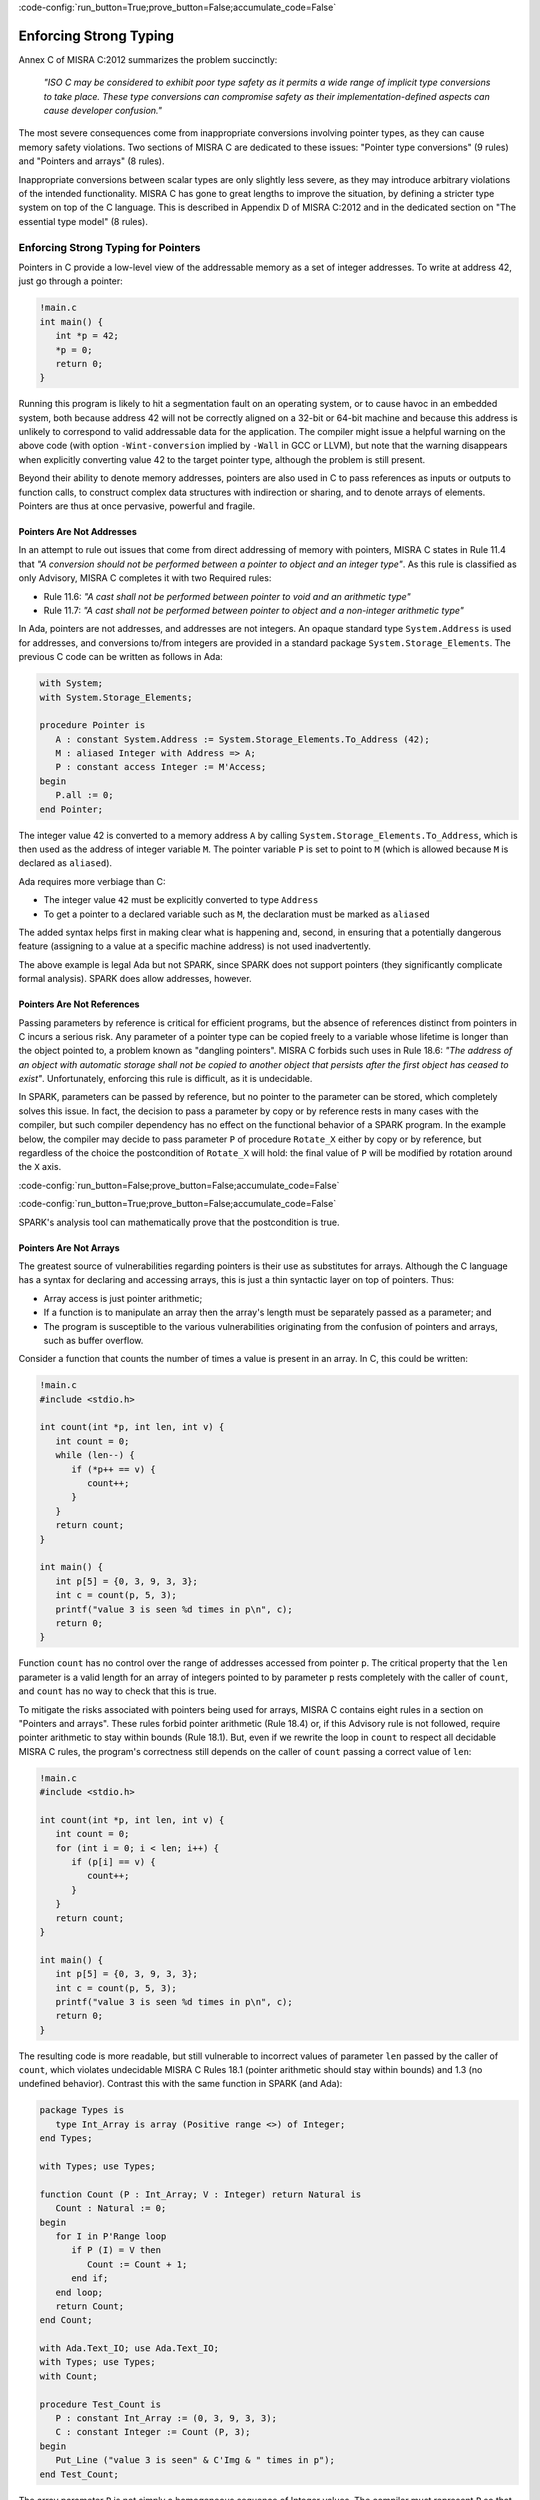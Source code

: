 :code-config:`run_button=True;prove_button=False;accumulate_code=False`

Enforcing Strong Typing
-----------------------

.. role:: ada(code)
   :language: ada

.. role:: c(code)
   :language: c

Annex C of MISRA C:2012 summarizes the problem succinctly:

  `"ISO C may be considered to exhibit poor type safety as it permits a wide
  range of implicit type conversions to take place. These type conversions can
  compromise safety as their implementation-defined aspects can cause developer
  confusion."`

The most severe consequences come from inappropriate conversions involving
pointer types, as they can cause memory safety violations. Two
sections of MISRA C are dedicated to these issues: "Pointer type
conversions" (9 rules) and "Pointers and arrays" (8 rules).

Inappropriate conversions between scalar types are only slightly less severe, as
they may introduce arbitrary violations of the intended functionality. MISRA C
has gone to great lengths to improve the situation, by defining a stricter
type system on top of the C language. This is described in Appendix D of
MISRA C:2012 and in the dedicated section on "The essential type model" (8
rules).

Enforcing Strong Typing for Pointers
************************************

Pointers in C provide a low-level view of the addressable memory as a set of
integer addresses. To write at address 42, just go through a pointer:

.. code:: c

   !main.c
   int main() {
      int *p = 42;
      *p = 0;
      return 0;
   }

Running this program is likely to hit a segmentation fault on an operating
system, or to cause havoc in an embedded system, both because address 42 will
not be correctly aligned on a 32-bit or 64-bit machine and because this address
is unlikely to correspond to valid addressable data for the application. The
compiler might issue a helpful warning on the above code (with option
``-Wint-conversion`` implied by ``-Wall`` in GCC or LLVM), but note that the
warning disappears when explicitly converting value 42 to the target pointer
type, although the problem is still present.

Beyond their ability to denote memory addresses, pointers are also used in C to
pass references as inputs or outputs to function calls, to construct complex
data structures with indirection or sharing, and to denote arrays of
elements. Pointers are thus at once pervasive, powerful and fragile.

Pointers Are Not Addresses
^^^^^^^^^^^^^^^^^^^^^^^^^^

In an attempt to rule out issues that come from direct addressing of memory
with pointers, MISRA C states in Rule 11.4 that `"A conversion should not be
performed between a pointer to object and an integer type"`. As this rule is
classified as only Advisory, MISRA C completes it with two Required rules:

* Rule 11.6: `"A cast shall not be performed between pointer to void and an
  arithmetic type"`

* Rule 11.7: `"A cast shall not be performed between pointer to object and
  a non-integer arithmetic type"`

In Ada, pointers are not addresses, and addresses are not integers. An opaque
standard type ``System.Address`` is used for addresses, and conversions to/from
integers are provided in a standard package ``System.Storage_Elements``. The
previous C code can be written as follows in Ada:

.. code:: ada

    with System;
    with System.Storage_Elements;

    procedure Pointer is
       A : constant System.Address := System.Storage_Elements.To_Address (42);
       M : aliased Integer with Address => A;
       P : constant access Integer := M'Access;
    begin
       P.all := 0;
    end Pointer;

The integer value 42 is converted to a memory address ``A`` by calling
``System.Storage_Elements.To_Address``, which is then used as the address of
integer variable ``M``. The pointer variable ``P`` is set to point to ``M``
(which is allowed because ``M`` is declared as ``aliased``).

Ada requires more verbiage than C:

* The integer value ``42`` must be explicitly converted to type ``Address``

* To get a pointer to a declared variable such as ``M``, the declaration
  must be marked as ``aliased``

The added syntax helps first in making clear what is happening and, second,
in ensuring that a potentially dangerous feature (assigning to a value at a
specific machine address) is not used inadvertently.

The above example is legal Ada but not SPARK, since SPARK does not support
pointers (they significantly complicate formal analysis). SPARK does allow
addresses, however.

Pointers Are Not References
^^^^^^^^^^^^^^^^^^^^^^^^^^^

Passing parameters by reference is critical for efficient programs, but the
absence of references distinct from pointers in C incurs a
serious risk. Any parameter of a pointer type can be copied freely to a
variable whose lifetime is longer than the object pointed to, a problem known
as "dangling pointers". MISRA C forbids such uses in Rule 18.6: `"The address of
an object with automatic storage shall not be copied to another object that
persists after the first object has ceased to exist"`. Unfortunately, enforcing
this rule is difficult, as it is undecidable.

In SPARK, parameters can be passed by reference, but no pointer to the
parameter can be stored, which completely solves this issue. In fact, the
decision to pass a parameter by copy or by reference rests in many cases with
the compiler, but such compiler dependency has no effect on the functional
behavior of a SPARK program. In the example below, the compiler may decide to pass
parameter ``P`` of procedure ``Rotate_X`` either by copy or by reference, but
regardless of the choice the postcondition of ``Rotate_X`` will hold:
the final value of ``P`` will be modified by rotation around the ``X`` axis.

:code-config:`run_button=False;prove_button=False;accumulate_code=False`

.. code:: ada prove_button

    package Geometry is

       type Point_3D is record
          X, Y, Z : Float;
       end record;

       procedure Rotate_X (P : in out Point_3D) with
         Post => P = P'Old'Update (Y => P.Z'Old, Z => -P.Y'Old);

    end Geometry;

    package body Geometry is

       procedure Rotate_X (P : in out Point_3D) is
          Tmp : constant Float := P.Y;
       begin
          P.Y := P.Z;
          P.Z := -Tmp;
       end Rotate_X;

    end Geometry;

:code-config:`run_button=True;prove_button=False;accumulate_code=False`

SPARK's analysis tool can mathematically prove that the postcondition is true.

Pointers Are Not Arrays
^^^^^^^^^^^^^^^^^^^^^^^

The greatest source of vulnerabilities regarding pointers is their use as
substitutes for arrays. Although the C language has a syntax for declaring and
accessing arrays, this is just a thin syntactic layer on top of pointers. Thus:

*  Array access is just pointer arithmetic;
*  If a function is to manipulate an array
   then the array's length must be separately passed as a parameter; and
*  The program is susceptible to the various vulnerabilities
   originating from the confusion of pointers and arrays, such as buffer overflow.

Consider a function that counts the number of times a value is present in an
array. In C, this could be written:

.. code:: c

   !main.c
   #include <stdio.h>

   int count(int *p, int len, int v) {
      int count = 0;
      while (len--) {
         if (*p++ == v) {
            count++;
         }
      }
      return count;
   }

   int main() {
      int p[5] = {0, 3, 9, 3, 3};
      int c = count(p, 5, 3);
      printf("value 3 is seen %d times in p\n", c);
      return 0;
   }

Function ``count`` has no control over the range of addresses accessed from
pointer ``p``. The critical property that the ``len`` parameter is a valid length
for an array of integers pointed to by parameter ``p`` rests completely with
the caller of ``count``, and ``count`` has no way to check that this is
true.

To mitigate the risks associated with pointers being used for arrays, MISRA C
contains eight rules in a section on "Pointers and arrays". These rules
forbid pointer arithmetic (Rule 18.4) or, if this Advisory rule is not
followed, require pointer arithmetic to stay within bounds (Rule 18.1). But,
even if we rewrite the loop in ``count`` to respect all decidable MISRA C
rules, the program's correctness still depends on the caller of ``count``
passing a correct value of ``len``:

.. code:: c

   !main.c
   #include <stdio.h>

   int count(int *p, int len, int v) {
      int count = 0;
      for (int i = 0; i < len; i++) {
         if (p[i] == v) {
            count++;
         }
      }
      return count;
   }

   int main() {
      int p[5] = {0, 3, 9, 3, 3};
      int c = count(p, 5, 3);
      printf("value 3 is seen %d times in p\n", c);
      return 0;
   }

The resulting code is more readable, but still vulnerable to incorrect values
of parameter ``len`` passed by the caller of ``count``, which violates
undecidable MISRA C Rules 18.1 (pointer arithmetic should stay within bounds)
and 1.3 (no undefined behavior). Contrast this with the same function in SPARK
(and Ada):

.. code:: ada

    package Types is
       type Int_Array is array (Positive range <>) of Integer;
    end Types;

    with Types; use Types;

    function Count (P : Int_Array; V : Integer) return Natural is
       Count : Natural := 0;
    begin
       for I in P'Range loop
          if P (I) = V then
             Count := Count + 1;
          end if;
       end loop;
       return Count;
    end Count;

    with Ada.Text_IO; use Ada.Text_IO;
    with Types; use Types;
    with Count;

    procedure Test_Count is
       P : constant Int_Array := (0, 3, 9, 3, 3);
       C : constant Integer := Count (P, 3);
    begin
       Put_Line ("value 3 is seen" & C'Img & " times in p");
    end Test_Count;

The array parameter ``P`` is not simply a homogeneous sequence of Integer
values. The compiler must represent ``P`` so that its lower and upper bounds
(P'First and P'Last) and thus also its length (P'Length) can be retrieved.
Function ``Count`` can
simply loop over the range of valid array indexes ``P'First .. P'Last`` (or
``P'Range`` for short). As a result, function ``Count`` can be verified in
isolation to be free of vulnerabilities such as buffer overflow, as it does
not depend on the values of parameters passed by its callers. In fact, we can
go further in SPARK and show that the value returned by ``Count`` is no greater
than the length of parameter ``P`` by stating this property in the postcondition of
``Count`` and asking the SPARK analysis tool to prove it:

:code-config:`run_button=False;prove_button=False;accumulate_code=False`

.. code:: ada prove_report_all_button

    package Types is
       type Int_Array is array (Positive range <>) of Integer;
    end Types;

    with Types; use Types;

    function Count (P : Int_Array; V : Integer) return Natural with
      Post => Count'Result <= P'Length
    is
       Count : Natural := 0;
    begin
       for I in P'Range loop
          pragma Loop_Invariant (Count <= I - P'First);
          if P (I) = V then
             Count := Count + 1;
          end if;
       end loop;
       return Count;
    end Count;

:code-config:`run_button=True;prove_button=False;accumulate_code=False`

The only help that SPARK analysis required from the programmer, in order to prove the
postcondition, is a loop invariant (a special kind of assertion) that reflects
the value of ``Count`` at each iteration.

Pointers Should Be Typed
^^^^^^^^^^^^^^^^^^^^^^^^

The C language defines a special pointer type ``void*`` that corresponds to an
untyped pointer. It is legal to convert any pointer type to and from ``void*``,
which makes it a convenient way to simulate C++ style templates. Consider the following
code which indirectly applies ``assign_int`` to integer ``i`` and
``assign_float`` to floating-point ``f`` by calling ``assign`` on both:

.. code:: c

   !main.c
   #include <stdio.h>

   void assign_int (int *p) {
      *p = 42;
   }

   void assign_float (float *p) {
      *p = 42.0;
   }

   typedef void (*assign_fun)(void *p);

   void assign(assign_fun fun, void *p) {
      fun(p);
   }

   int main() {
      int i;
      float f;
      assign((assign_fun)&assign_int, &i);
      assign((assign_fun)&assign_float, &f);
      printf("i = %d; f = %f\n", i, f);
   }

The references to the variables ``i`` and ``f`` are implicitly converted to
the ``void*`` type as a way
to apply ``assign`` to any second parameter ``p`` whose type matches the
argument type of its first argument ``fun``. The use of an untyped argument
means that the responsibility for the correct typing rests completely
with the programmer. Swap ``i`` and ``f`` in the calls to ``assign``
and you still get a compilable program without warnings, that runs and produces
completely bogus output::

  i = 1109917696; f = 0.000000

instead of the expected::

  i = 42; f = 42.000000

Generics in SPARK (and Ada) can implement the desired functionality in a fully
typed way, with any errors caught at compile time, where procedure ``Assign``
applies its parameter procedure ``Initialize`` to its parameter ``V``:

.. code:: ada

    generic
       type T is private;
       with procedure Initialize (V : out T);
    procedure Assign (V : out T);

    procedure Assign (V : out T) is
    begin
       Initialize (V);
    end Assign;

    with Ada.Text_IO; use Ada.Text_IO;
    with Assign;

    procedure Apply_Assign is
       procedure Assign_Int (V : out Integer) is
       begin
          V := 42;
       end Assign_Int;

       procedure Assign_Float (V : out Float) is
       begin
          V := 42.0;
       end Assign_Float;

       procedure Assign_I is new Assign (Integer, Assign_Int);
       procedure Assign_F is new Assign (Float, Assign_Float);

       I : Integer;
       F : Float;
    begin
       Assign_I (I);
       Assign_F (F);
       Put_Line ("I =" & I'Img & "; F =" & F'Img);
    end Apply_Assign;

The generic procedure ``Assign`` must be instantiated with a specific
type for ``T`` and a specific procedure (taking a single ``out`` parameter
of this type) for ``Initialize``. The procedure resulting from the
instantiation applies to a variable of this type. So switching ``I`` and
``F`` above would result in an error detected by the compiler.
Likewise, an instantiation such as the following would also be
a compile-time error:

.. code-block:: ada

   procedure Assign_I is new Assign (Integer, Assign_Float);

.. _Enforcing Strong Typing for Scalars:

Enforcing Strong Typing for Scalars
***********************************

In C, all scalar types can be converted both implicitly and explicitly to any
other scalar type. The semantics is defined by rules of
`promotion` and `conversion`, which can confuse even experts.
One example was noted earlier, in the :ref:`Preface`.
Another example appears in
`an article introducing a safe library for manipulating scalars
<https://msdn.microsoft.com/en-us/library/ms972705.aspx>`_ by Microsoft expert
David LeBlanc. In its conclusion, the author acknowledges the inherent
difficulty in understanding scalar type conversions in C, by showing an early
buggy version of the code to produce the minimum signed integer:

.. code-block:: c

   return (T)(1 << (BitCount()-1));

The issue here is that the literal ``1`` on the left-hand side of the shift is an
``int``, so on a 64-bit machine with 32-bit ``int`` and 64-bit type ``T``, the
above is shifting 32-bit value ``1`` by 63 bits. This is a case of undefined behavior,
producing an unexpected output with the Microsoft compiler. The correction is to convert
the first literal ``1`` to ``T`` before the shift:

.. code-block:: c

   return (T)((T)1 << (BitCount()-1));

Although he'd asked some expert programmers to review the code, no one found
this problem.

To avoid these issues as much as possible, MISRA C defines its own type system
on top of C types, in the section on "The essential type model" (eight
rules). These can be seen as additional typing rules, since all rules in this section
are decidable, and can be enforced at the level of a single translation
unit. These rules forbid in particular the confusing cases
mentioned above. They can be divided into three sets of rules:

* restricting operations on types

* restricting explicit conversions

* restricting implicit conversions

Restricting Operations on Types
^^^^^^^^^^^^^^^^^^^^^^^^^^^^^^^

Apart from the application of some operations to floating-point arguments (the
bitwise, mod and array access operations) which are invalid and reported by the
compiler, all operations apply to all scalar types in C. MISRA C Rule 10.1
constrains the types on which each operation is possible as follows.

Arithmetic Operations on Arithmetic Types
~~~~~~~~~~~~~~~~~~~~~~~~~~~~~~~~~~~~~~~~~

Adding two Boolean values, or an Apple and an Orange, might sound like a
bad idea, but it is easily done in C:

.. code:: c

   !main.c
   #include <stdbool.h>
   #include <stdio.h>

   int main() {
      bool b1 = true;
      bool b2 = false;
      bool b3 = b1 + b2;

      typedef enum {Apple, Orange} fruit;
      fruit f1 = Apple;
      fruit f2 = Orange;
      fruit f3 = f1 + f2;

      printf("b3 = %d; f3 = %d\n", b3, f3);

      return 0;
   }

No error from the compiler here. In fact, there is no undefined behavior in the
above code. Variables ``b3`` and ``f3`` both end up with value 1. Of course it
makes no sense to add Boolean or enumerated values, and thus MISRA C
Rule 18.1 forbids the use of all arithmetic operations on Boolean and
enumerated values, while also forbidding most arithmetic operations on
characters. That leaves the use of arithmetic operations for signed or unsigned
integers as well as floating-point types and the use of modulo operation ``%``
for signed or unsigned integers.

Here's an attempt to simulate the above C code in SPARK (and Ada):

.. code:: ada
    :class: ada-expect-compile-error

    package Bad_Arith is

       B1 : constant Boolean := True;
       B2 : constant Boolean := False;
       B3 : constant Boolean := B1 + B2;

       type Fruit is (Apple, Orange);
       F1 : constant Fruit := Apple;
       F2 : constant Fruit := Orange;
       F3 : constant Fruit := F1 + F2;

    end Bad_Arith;

Here is the output from AdaCore's GNAT compiler:

::

     1.     package Bad_Arith is
     2.
     3.        B1 : constant Boolean := True;
     4.        B2 : constant Boolean := False;
     5.        B3 : constant Boolean := B1 + B2;
                                           |
        >>> there is no applicable operator "+" for type "Standard.Boolean"

     6.
     7.        type Fruit is (Apple, Orange);
     8.        F1 : constant Fruit := Apple;
     9.        F2 : constant Fruit := Orange;
    10.        F3 : constant Fruit := F1 + F2;
                                         |
        >>> there is no applicable operator "+" for type "Fruit" defined at line 7

    11.
    12.     end Bad_Arith;

It is possible, however, to get the predecessor of a Boolean or enumerated
value with ``Value'Pred`` and its successor with ``Value'Succ``, as well as
to iterate over all values of the type:

.. code:: ada

    with Ada.Text_IO; use Ada.Text_IO;

    procedure Ok_Arith is

       B1 : constant Boolean := False;
       B2 : constant Boolean := Boolean'Succ (B1);
       B3 : constant Boolean := Boolean'Pred (B2);

       type Fruit is (Apple, Orange);
       F1 : constant Fruit := Apple;
       F2 : constant Fruit := Fruit'Succ (F1);
       F3 : constant Fruit := Fruit'Pred (F2);

    begin
       pragma Assert (B1 = B3);
       pragma Assert (F1 = F3);

       for B in Boolean loop
          Put_Line (B'Img);
       end loop;

       for F in Fruit loop
          Put_Line (F'Img);
       end loop;
    end Ok_Arith;

.. _Boolean Operations on Boolean:

Boolean Operations on Boolean
~~~~~~~~~~~~~~~~~~~~~~~~~~~~~

"Two bee or not two bee? Let's C":

.. code:: c

   !main.c
   #include <stdbool.h>
   #include <stdio.h>

   int main() {
      typedef enum {Ape, Bee, Cat} Animal;
      bool answer = (2 * Bee) || ! (2 * Bee);
      printf("two bee or not two bee? %d\n", answer);
      return 0;
   }

The answer to the question posed by Shakespeare's Hamlet is 1, since it
reduces to ``A or not A`` and this is true in classical logic.

As previously noted, MISRA C forbids the use of the multiplication operator
with an operand of an enumerated type. Rule 18.1 also forbids
the use of Boolean operations "and", "or", and "not" (``&&``, ``||``, ``!``,
respectively, in C) on anything other than Boolean operands. It would
thus prohibit the Shakespearian code above.

Below is an attempt to express the same code in SPARK (and Ada), where the Boolean operators are
``and``, ``or``, and ``not``. The ``and`` and ``or`` operators evaluate both
operands, and the language also supplies short-circuit forms that evaluate
the left operand and only evaluate the right operand when its value may affect
the result.

.. code:: ada
   :class: ada-expect-compile-error

    package Bad_Hamlet is
       type Animal is (Ape, Bee, Cat);
       Answer : Boolean := 2 * Bee or not 2 * Bee; -- Illegal
    end Bad_Hamlet;

As expected, the compiler rejects this code. There is no available ``*`` operation
that works on an enumeration type, and likewise no available ``or`` or ``not``
operation.

Bitwise Operations on Unsigned Integers
~~~~~~~~~~~~~~~~~~~~~~~~~~~~~~~~~~~~~~~

Here's a genetic engineering example that combines a Bee with a Dog to produce
a Cat, by manipulating the atomic structure (the bits in its representation):

.. code:: c

   !main.c
   #include <stdbool.h>
   #include <assert.h>

   int main() {
      typedef enum {Ape, Bee, Cat, Dog} Animal;
      Animal mutant = Bee ^ Dog;
      assert (mutant == Cat);
      return 0;
   }

This algorithm works by accessing the underlying bitwise representation
of ``Bee`` and ``Dog`` (0x01 and 0x03, respectively) and, by applying the
exclusive-or operator ``^``, transforming it into the underlying bitwise
representation of a ``Cat`` (0x02). While powerful, manipulating the bits
in the representation of values is best reserved for unsigned integers as
illustrated in the book `Hacker's Delight <http://www.hackersdelight.org/>`_.
MISRA C Rule 18.1 thus forbids the use of all bitwise operations on anything
but unsigned integers.

Below is an attempt to do the same in SPARK (and Ada). The bitwise operators are
``and``, ``or``, ``xor``, and ``not``, and the related bitwise functions are
``Shift_Left``, ``Shift_Right``, ``Shift_Right_Arithmetic``, ``Rotate_Left``
and ``Rotate_Right``:

.. code:: ada
   :class: ada-expect-compile-error

   package Bad_Genetics is
      type Animal is (Ape, Bee, Cat, Dog);
      Mutant : Animal := Bee xor Dog;  --  ERROR
      pragma Assert (Mutant = Cat);
   end Bad_Genetics;

The declaration of ``Mutant`` is illegal, since the ``xor`` operator is only
available for Boolean and unsigned integer (modular) values; it is not available
for ``Animal``.  The same restriction applies to the other bitwise operators
listed above.  If we really wanted to achieve the effect of the above code
in legal SPARK (or Ada), then the following approach will work (the type ``Unsigned_8``
is an 8-bit modular type declared in the predefined package ``Interfaces``).

.. code:: ada
   :class: ada-syntax-only

    with Interfaces; use Interfaces;
    package Unethical_Genetics is
       type Animal is (Ape, Bee, Cat, Dog);
       A      : constant array (Animal) of Unsigned_8 :=
                  (Animal'Pos (Ape), Animal'Pos (Bee),
                   Animal'Pos (Cat), Animal'Pos (Dog));
       Mutant : Animal := Animal'Val (A (Bee) xor A (Dog));
       pragma Assert (Mutant = Cat);
    end Unethical_Genetics;

Note that ``and``, ``or``, ``not`` and ``xor`` are used both as logical operators
and as bitwise operators, but there is no possible confusion between these two uses.
Indeed the use of such operators on values from modular types is a natural
generalization of their uses on Boolean, since values from modular types are often
interpreted as arrays of Booleans.

Restricting Explicit Conversions
^^^^^^^^^^^^^^^^^^^^^^^^^^^^^^^^

A simple way to bypass the restrictions of Rule 10.1 is to explicitly
convert the arguments of an operation to a type that the rule allows. While
it can often be useful to cast a value from one type to another, many
casts that are allowed in C are either downright errors or poor replacements
for clearer syntax.

One example is to cast from a scalar type to Boolean. A better way to
express ``(bool)x`` is to compare ``x`` to the zero value of its type: ``x != 0``
for integers, ``x != 0.0`` for floats, ``x != `\0``` for characters, ``x !=Enum``
where ``Enum`` is the first enumerated value of the type. Thus, MISRA C
Rule 10.5 advises avoiding casting non-Boolean values to Boolean.

Rule 10.5 also advises avoiding other casts that are, at best, obscure:

- from a Boolean to any other scalar type

- from a floating-point value to an enumeration or a character

- from any scalar type to an enumeration

The rules are not symmetric, so although a float should not be cast to
an enum, casting an enum to a float is allowed. Similarly, although it is
advised to not cast a character to an enum, casting an enum
to a character is allowed.

The rules in SPARK are simpler. There are no conversions between numeric types
(integers, fixed-point and floating-point) and non-numeric types (such as Boolean,
Character, and other enumeration types). Conversions between different
non-numeric types are limited to those that make semantic sense, for example
between a derived type and its parent type. Any numeric type can be converted to
any other numeric type, with precise
rules for rounding/truncating values when needed and run-time checking that the
converted value is in the range associated with the target type.

Restricting Implicit Conversions
^^^^^^^^^^^^^^^^^^^^^^^^^^^^^^^^

Rules 10.1 and 10.5 restrict operations on types and explicit
conversions. That's not enough to avoid problematic C programs; a program
violating one of these rules can be expressed using only implicit type
conversions. For example, the Shakespearian code in section
:ref:`Boolean Operations on Boolean` can be reformulated to
satisfy both Rules 10.1 and 10.5:

.. code:: c

   !main.c
   #include <stdbool.h>
   #include <stdio.h>

   int main() {
      typedef enum {Ape, Bee, Cat} Animal;
      int b = Bee;
      bool t = 2 * b;
      bool answer = t || ! t;
      printf("two bee or not two bee? %d\n", answer);
      return 0;
   }

Here, we're implicitly converting the enumerated value ``Bee`` to an int,
and then implicitly converting the integer value ``2 * b`` to a Boolean.
This does not violate 10.1 or 10.5, but it is prohibited by
MISRA C Rule 10.3:  `"The value of an
expression shall not be assigned to an object with a narrower essential type or
of a different essential type category"`.

Rule 10.1 also does not prevent arguments of an operation from being
inconsistent, for example comparing a floating-point value and an enumerated
value. But MISRA C Rule 10.4 handles this situation:
`"Both operands of an operator in which the usual arithmetic
conversions are performed shall have the same essential type category"`.

In addition, three rules in the "Composite operators and
expressions" section avoid common mistakes related to the combination of
explicit/implicit conversions and operations.

The rules in SPARK (and Ada) are far simpler: there are no implicit conversions! This
applies both between types of a different `essential type category` as MISRA C
puts it, as well as between types that are structurally the same but declared as
different types.

.. code:: ada
    :class: ada-expect-compile-error

    procedure Bad_Conversions is
       pragma Warnings (Off);
       F : Float := 0.0;
       I : Integer := 0;
       type Animal is (Ape, Bee, Cat);
       type My_Animal is new Animal; -- derived type
       A : Animal := Cat;
       M : My_Animal := Bee;
       B : Boolean := True;
       C : Character := 'a';
    begin
       F := I;  --  ERROR
       I := A;  --  ERROR
       A := B;  --  ERROR
       M := A;  --  ERROR
       B := C;  --  ERROR
       C := F;  --  ERROR
    end Bad_Conversions;

The compiler reports a mismatch on every statement in the above procedure
(the declarations are all legal).

Adding explicit conversions makes the assignments to F and M valid,
since SPARK (and Ada) allow conversions between numeric types and between a derived
type and its parent typ, but all other conversions are illegal:

.. code:: ada
    :class: ada-expect-compile-error

    procedure Bad_Conversions is
       pragma Warnings (Off);
       F : Float := 0.0;
       I : Integer := 0;
       type Animal is (Ape, Bee, Cat);
       type My_Animal is new Animal; -- derived type
       A : Animal := Cat;
       M : My_Animal := Bee;
       B : Boolean := True;
       C : Character := 'a';
    begin
       F := Float (I);       --  OK
       I := Integer (A);     --  ERROR
       A := Animal (B);      --  ERROR
       M := My_Animal (A);   --  OK
       B := Boolean (C);     --  ERROR
       C := Character (F);   --  ERROR
    end Bad_Conversions;

Although an enumeration value cannot be converted to an integer (or *vice
versa*) either implicitly or explicitly, SPARK (and Ada) provide functions
to obtain the effect of a type conversion. For any enumeration type ``T``,
the function ``T'Pos(e)`` takes an enumeration value from type ``T``
and returns its relative position as an integer, starting at ``0``.
For example, ``Animal'Pos(Bee)`` is ``1``, and ``Boolean'Pos(False)``
is ``0``. In the other direction, ``T'Val(n)``, where ``n`` is an integer,
returns the enumeration value in type ``T`` at relative position ``n``.
If ``n`` is negative or greater then ``T'Pos(T'Last)`` then a run-time
exception is raised.

Hence, the following is valid SPARK (and Ada) code; ``Character`` is defined as
an enumeration type:

.. code:: ada

    procedure Ok_Conversions is
       pragma Warnings (Off);
       F : Float := 0.0;
       I : Integer := 0;
       type Animal is (Ape, Bee, Cat);
       type My_Animal is new Animal;
       A : Animal := Cat;
       M : My_Animal := Bee;
       B : Boolean := True;
       C : Character := 'a';
    begin
       F := Float (I);
       I := Animal'Pos (A);
       I := My_Animal'Pos (M);
       I := Boolean'Pos (B);
       I := Character'Pos (C);
       I := Integer (F);
       A := Animal'Val(2);
    end Ok_Conversions;
